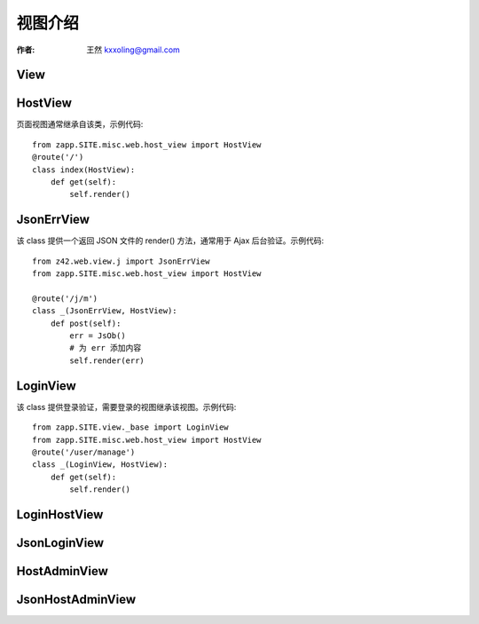 

.. _views: 

==================================================
视图介绍
==================================================

:作者: 王然 kxxoling@gmail.com



View
-------------------------------------

HostView
-------------------------------------

页面视图通常继承自该类，示例代码::

    from zapp.SITE.misc.web.host_view import HostView
    @route('/')
    class index(HostView):
        def get(self):
            self.render()


JsonErrView
-------------------------------------

该 class 提供一个返回 JSON 文件的 render() 方法，通常用于 Ajax 后台验证。示例代码::

    from z42.web.view.j import JsonErrView
    from zapp.SITE.misc.web.host_view import HostView

    @route('/j/m')
    class _(JsonErrView, HostView):
        def post(self):
            err = JsOb()
            # 为 err 添加内容
            self.render(err)


LoginView
-------------------------------------

该 class 提供登录验证，需要登录的视图继承该视图。示例代码::
    
    from zapp.SITE.view._base import LoginView
    from zapp.SITE.misc.web.host_view import HostView
    @route('/user/manage')
    class _(LoginView, HostView):
        def get(self):
            self.render()


LoginHostView
--------------------------------------

JsonLoginView
--------------------------------------

HostAdminView
--------------------------------------

JsonHostAdminView
--------------------------------------


